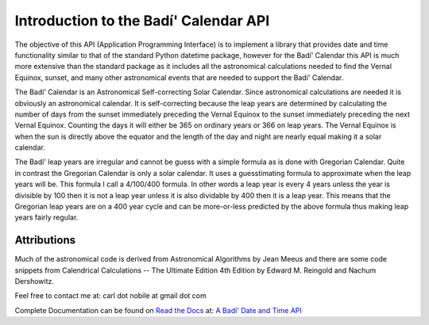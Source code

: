 .. -*-coding: utf-8-*-

***************************************
Introduction to the Badí' Calendar API
***************************************

.. image:: https://img.shields.io/badge/license-MIT-green
   :target: https://en.wikipedia.org/wiki/MIT_License
   :alt: License

.. image:: https://img.shields.io/pypi/v/badidatetime.svg
   :target: https://pypi.python.org/pypi/badidatetime
   :alt: PyPi Version

.. image:: http://img.shields.io/pypi/wheel/badidatetime.svg
   :target: https://pypi.python.org/pypi/badidatetime
   :alt: PyPI Wheel

.. image:: https://github.com/cnobile2012/bahai-calendar/actions/workflows/main.yml/badge.svg?branch=main
   :target: https://github.com/cnobile2012/bahai-calendar/actions/workflows/main.yml
   :alt: Build Status

.. image:: https://coveralls.io/repos/github/cnobile2012/bahai-calendar/badge.svg?branch=main&dummy=987654321
   :target: https://coveralls.io/github/cnobile2012/bahai-calendar?branch=main
   :alt: Coverage


The objective of this API (Application Programming Interface) is to implement
a library that provides date and time functionality similar to that of the
standard Python datetime package, however for the Badí' Calendar this API is
much more extensive than the standard package as it includes all the
astronomical calculations needed to find the Vernal Equinox, sunset, and many
other astronomical events that are needed to support the Badí' Calendar.

The Badí' Calendar is an Astronomical Self-correcting Solar Calendar. Since
astronomical calculations are needed it is obviously an astronomical calendar.
It is self-correcting because the leap years are determined by calculating the
number of days from the sunset immediately preceding the Vernal Equinox to the
sunset immediately preceding the next Vernal Equinox. Counting the days it will
either be 365 on ordinary years or 366 on leap years. The Vernal Equinox is
when the sun is directly above the equator and the length of the day and night
are nearly equal making it a solar calendar.

The Badí' leap years are irregular and cannot be guess with a simple formula as
is done with Gregorian Calendar. Quite in contrast the Gregorian Calendar is
only a solar calendar. It uses a guesstimating formula to approximate when the
leap years will be. This formula I call a 4/100/400 formula. In other words a
leap year is every 4 years unless the year is divisible by 100 then it is not a
leap year unless it is also dividable by 400 then it is a leap year. This means
that the Gregorian leap years are on a 400 year cycle and can be more-or-less
predicted by the above formula thus making leap years fairly regular.

------------
Attributions
------------

Much of the astronomical code is derived from Astronomical Algorithms by Jean
Meeus and there are some code snippets from Calendrical Calculations -- The
Ultimate Edition 4th Edition by Edward M. Reingold and Nachum Dershowitz.

Feel free to contact me at: carl dot nobile at gmail dot com

Complete Documentation can be found on
`Read the Docs <https://readthedocs.org/>`_ at:
`A Badí' Date and Time API <http://badidatetime.readthedocs.io/en/latest/>`_
